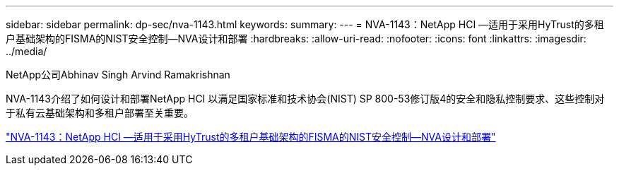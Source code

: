 ---
sidebar: sidebar 
permalink: dp-sec/nva-1143.html 
keywords:  
summary:  
---
= NVA-1143：NetApp HCI —适用于采用HyTrust的多租户基础架构的FISMA的NIST安全控制—NVA设计和部署
:hardbreaks:
:allow-uri-read: 
:nofooter: 
:icons: font
:linkattrs: 
:imagesdir: ../media/


NetApp公司Abhinav Singh Arvind Ramakrishnan

[role="lead"]
NVA-1143介绍了如何设计和部署NetApp HCI 以满足国家标准和技术协会(NIST) SP 800-53修订版4的安全和隐私控制要求、这些控制对于私有云基础架构和多租户部署至关重要。

link:https://www.netapp.com/pdf.html?item=/media/17065-nva1143pdf.pdf["NVA-1143：NetApp HCI —适用于采用HyTrust的多租户基础架构的FISMA的NIST安全控制—NVA设计和部署"^]
